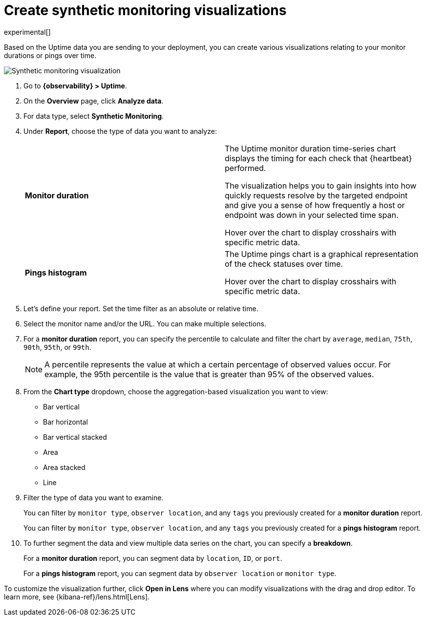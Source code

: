 [[synthetic-monitoring-visualizations]]
= Create synthetic monitoring visualizations

experimental[]

Based on the Uptime data you are sending to your deployment, you can create various visualizations
relating to your monitor durations or pings over time.

[role="screenshot"]
image::images/synthetic-monitoring-visualization.png[Synthetic monitoring visualization]

. Go to *{observability} > Uptime*.
. On the *Overview* page, click *Analyze data*.
. For data type, select *Synthetic Monitoring*.
. Under **Report**, choose the type of data you want to analyze:
+
|=== 

| *Monitor duration* | The Uptime monitor duration time-series chart displays the timing for each check that {heartbeat} performed.

The visualization helps you to gain insights into how quickly requests resolve by the targeted endpoint
and give you a sense of how frequently a host or endpoint was down in your selected time span.

Hover over the chart to display
crosshairs with specific metric data.

| *Pings histogram* | The Uptime pings chart is a graphical representation of the check statuses over time.

Hover over the chart to display crosshairs with specific metric data.

|===

. Let's define your report. Set the time filter as an absolute or relative time.
. Select the monitor name and/or the URL. You can make multiple selections.
. For a *monitor duration* report, you can specify the percentile to calculate and filter the chart by `average`, `median`,
`75th`, `90th`, `95th`, or `99th`.
+
NOTE: A percentile represents the value at which a certain percentage of observed values occur. For example, the 95th percentile is the
value that is greater than 95% of the observed values.

. From the *Chart type* dropdown, choose the aggregation-based visualization you want to view:

* Bar vertical
* Bar horizontal
* Bar vertical stacked
* Area
* Area stacked
* Line

. Filter the type of data you want to examine.
+
You can filter by `monitor type`, `observer location`, and any `tags` you previously created for a *monitor duration* report.
+
You can filter by `monitor type`, `observer location`, and any `tags` you previously created for a *pings histogram* report.

. To further segment the data and view multiple data series on the chart, you can specify a *breakdown*.
+
For a *monitor duration* report, you can segment data by `location`, `ID`, or `port`.
+
For a *pings histogram* report, you can segment data by `observer location` or `monitor type`.

To customize the visualization further, click *Open in Lens* where you can
modify visualizations with the drag and drop editor. To learn more, see {kibana-ref}/lens.html[Lens].